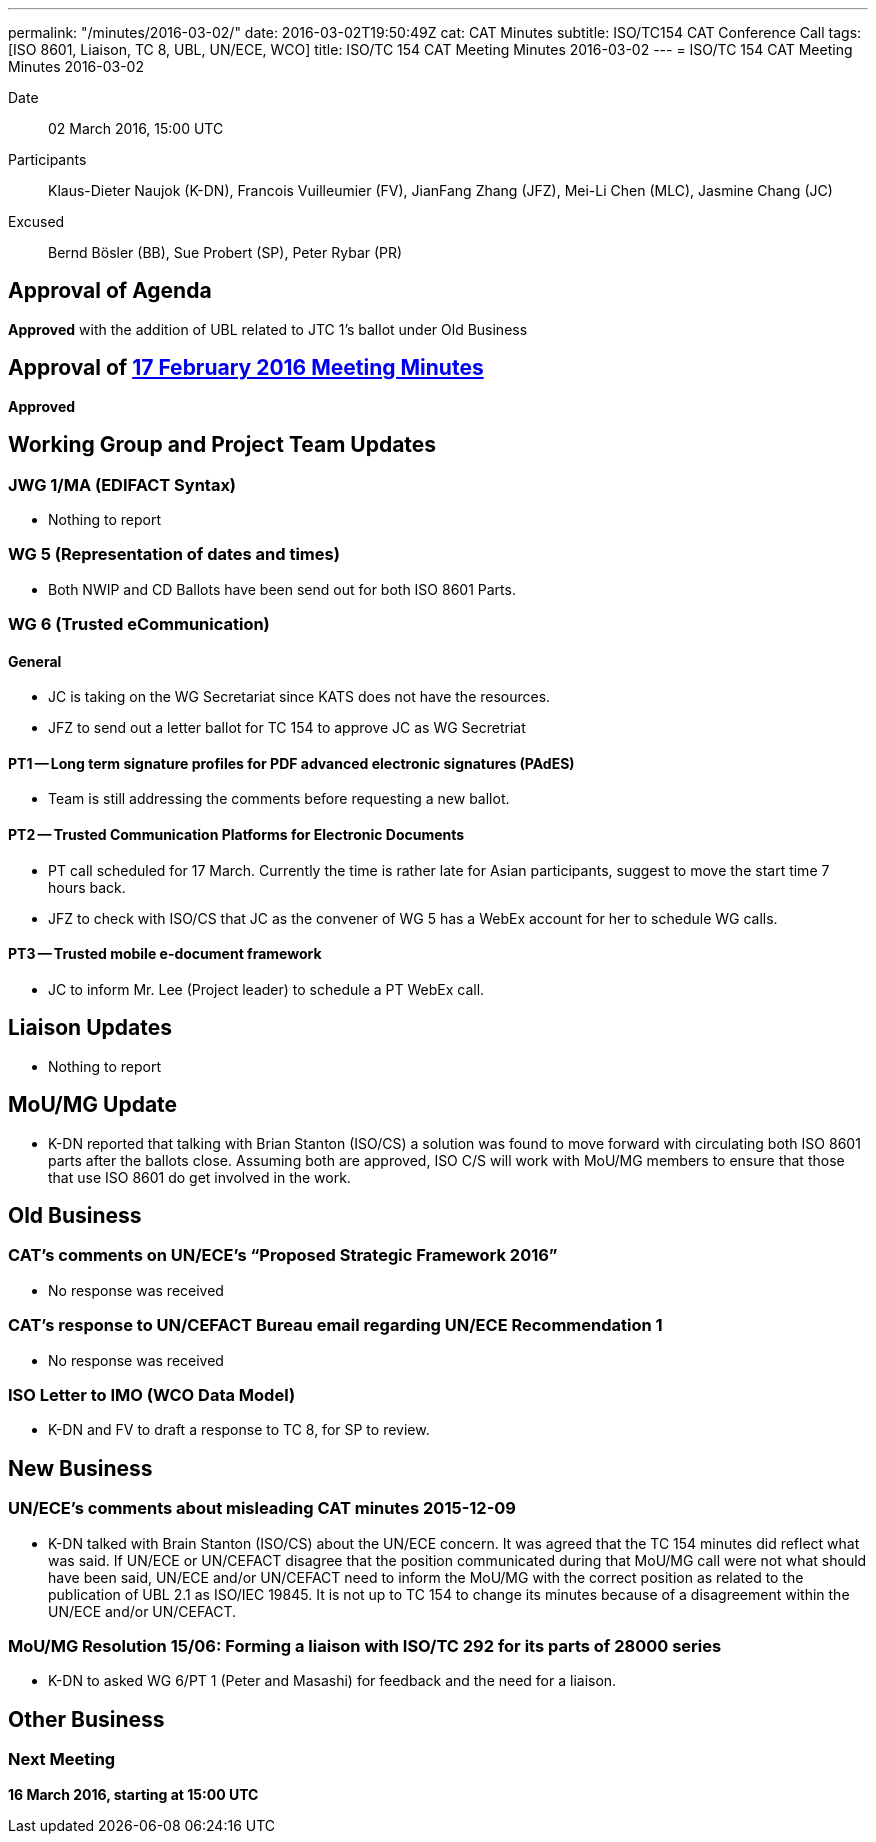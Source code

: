 ---
permalink: "/minutes/2016-03-02/"
date: 2016-03-02T19:50:49Z
cat: CAT Minutes
subtitle: ISO/TC154 CAT Conference Call
tags: [ISO 8601, Liaison, TC 8, UBL, UN/ECE, WCO]
title: ISO/TC 154 CAT Meeting Minutes 2016-03-02
---
= ISO/TC 154 CAT Meeting Minutes 2016-03-02

Date:: 02 March 2016, 15:00 UTC
[.participants]
Participants::  Klaus-Dieter Naujok (K-DN), Francois Vuilleumier (FV), JianFang Zhang (JFZ), Mei-Li Chen (MLC), Jasmine Chang (JC)
Excused::  Bernd Bösler (BB), Sue Probert (SP), Peter Rybar (PR)

== Approval of Agenda

*Approved* with the addition of UBL related to JTC 1's ballot under Old Business

== Approval of link:/minutes/2016-02-17[17 February 2016 Meeting Minutes]

*Approved*


== Working Group and Project Team Updates

=== JWG 1/MA (EDIFACT Syntax)

* Nothing to report


=== WG 5 (Representation of dates and times)

* Both NWIP and CD Ballots have been send out for both ISO 8601 Parts.


=== WG 6 (Trusted eCommunication)

==== General

* JC is taking on the WG Secretariat since KATS does not have the resources.
* JFZ to send out a letter ballot for TC 154 to approve JC as WG Secretriat


==== PT1 -- Long term signature profiles for PDF advanced electronic signatures (PAdES)

* Team is still addressing the comments before requesting a new ballot.


==== PT2 -- Trusted Communication Platforms for Electronic Documents

* PT call scheduled for 17 March. Currently the time is rather late for Asian participants, suggest to move the start time 7 hours back.
* JFZ to check with ISO/CS that JC as the convener of WG 5 has a WebEx account for her to schedule WG calls.


==== PT3 -- Trusted mobile e-document framework

* JC to inform Mr. Lee (Project leader) to schedule a PT WebEx call.






== Liaison Updates

* Nothing to report


== MoU/MG Update

* K-DN reported that talking with Brian Stanton (ISO/CS) a solution was found to move forward with circulating both ISO 8601 parts after the ballots close. Assuming both are approved, ISO C/S will work with MoU/MG members to ensure that those that use ISO 8601 do get involved in the work.


== Old Business

=== CAT's comments on UN/ECE's "`Proposed Strategic Framework 2016`"

* No response was received


=== CAT's response to UN/CEFACT Bureau email regarding UN/ECE Recommendation 1

* No response was received


=== ISO Letter to IMO (WCO Data Model)

** K-DN and FV to draft a response to TC 8, for SP to review.




== New Business

=== UN/ECE's comments about misleading CAT minutes 2015-12-09

* K-DN talked with Brain Stanton (ISO/CS) about the UN/ECE concern. It was agreed that the TC 154 minutes did reflect what was said. If UN/ECE or UN/CEFACT disagree that the position communicated during that MoU/MG call were not what should have been said, UN/ECE and/or UN/CEFACT need to inform the MoU/MG with the correct position as related to the publication of UBL 2.1 as ISO/IEC 19845. It is not up to TC 154 to change its minutes because of a disagreement within the UN/ECE and/or UN/CEFACT.


=== MoU/MG Resolution 15/06: Forming a liaison with ISO/TC 292 for its parts of 28000 series

* K-DN to asked WG 6/PT 1 (Peter and Masashi) for feedback and the need for a liaison.




== Other Business



=== Next Meeting

*16 March 2016, starting at 15:00 UTC*

